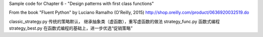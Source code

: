 Sample code for Chapter 6 - "Design patterns with first class functions"

From the book "Fluent Python" by Luciano Ramalho (O'Reilly, 2015)
http://shop.oreilly.com/product/0636920032519.do


classic_strategy.py 传统的策略默认， 继承抽象类（虚函数），重写虚函数的做法
strategy_func.py 函数式编程
strategy_best.py 在函数式编程的基础上，进一步优选“促销策略”
